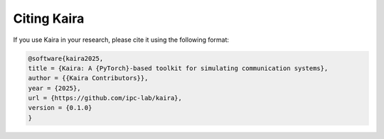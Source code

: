Citing Kaira
=============

If you use Kaira in your research, please cite it using the following format:

.. code-block:: bibtex

   @software{kaira2025,
   title = {Kaira: A {PyTorch}-based toolkit for simulating communication systems},
   author = {{Kaira Contributors}},
   year = {2025},
   url = {https://github.com/ipc-lab/kaira},
   version = {0.1.0}
   }
